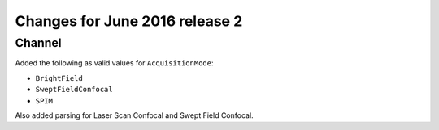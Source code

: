 Changes for June 2016 release 2
===============================

Channel
-------

Added the following as valid values for ``AcquisitionMode``:

-  ``BrightField``
-  ``SweptFieldConfocal``
-  ``SPIM``

Also added parsing for Laser Scan Confocal and Swept Field Confocal.
